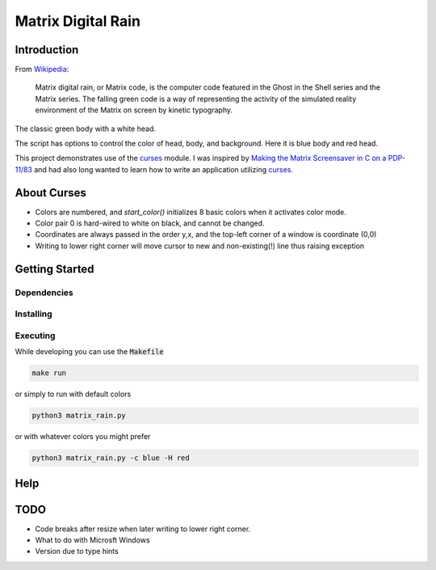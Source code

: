 .. _digitail_rain: https://en.wikipedia.org/wiki/Digital_rain
.. _curses: https://docs.python.org/3/howto/curses.html

######################
  Matrix Digital Rain
######################

****************
  Introduction
****************

From `Wikipedia <https://en.wikipedia.org/wiki/Digital_rain>`_:

    Matrix digital rain, or Matrix code, is the computer code featured in the Ghost in the Shell series and the Matrix series. The falling green code is a way of representing the activity of the simulated reality environment of the Matrix on screen by kinetic typography.

The classic green body with a white head.

.. image:: ./media/matrix_run_green.png

The script has options to control the color of head, body, and background.
Here it is blue body and red head.

.. image:: ./media/matrix_run_blue.png

This project demonstrates use of the `curses <https://docs.python.org/3/howto/curses.html>`_ module.
I was inspired by 
`Making the Matrix Screensaver in C on a PDP-11/83 <https://youtu.be/-foAV_zU2as?si=1GcCSSo1SPAo0Llh>`_
and had also long wanted to learn how to write an application utilizing `curses <https://docs.python.org/3/howto/curses.html>`_.

****************
  About Curses
****************

* Colors are numbered, and `start_color()` initializes 8 basic colors when it activates color mode.
* Color pair 0 is hard-wired to white on black, and cannot be changed.
* Coordinates are always passed in the order y,x, and the top-left corner of a window is coordinate (0,0)
* Writing to lower right corner will move cursor to new and non-existing(!) line thus raising exception

*******************
  Getting Started
*******************

Dependencies
============

Installing
==========

Executing
=========

While developing you can use the :code:`Makefile`

.. code:: bash

  make run

or simply to run with default colors

.. code:: bash

  python3 matrix_rain.py

or with whatever colors you might prefer

.. code:: bash

  python3 matrix_rain.py -c blue -H red

********
  Help
********

********
  TODO
********

* Code breaks after resize when later writing to lower right corner.  
* What to do with Microsft Windows
* Version due to type hints

